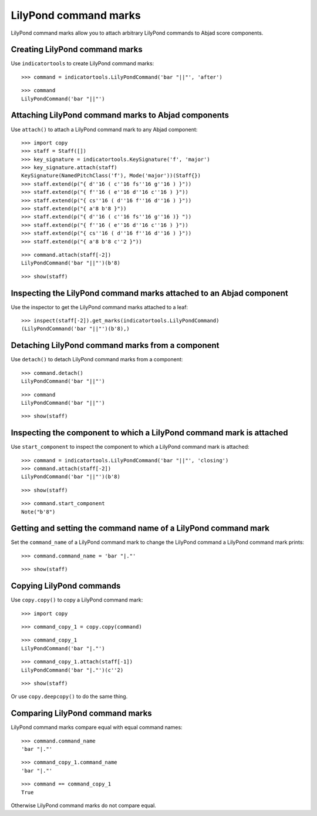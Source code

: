 LilyPond command marks
======================

LilyPond command marks allow you to attach arbitrary LilyPond commands
to Abjad score components.


Creating LilyPond command marks
-------------------------------

Use ``indicatortools`` to create LilyPond command marks:

::

   >>> command = indicatortools.LilyPondCommand('bar "||"', 'after')


::

   >>> command
   LilyPondCommand('bar "||"')



Attaching LilyPond command marks to Abjad components
----------------------------------------------------

Use ``attach()`` to attach a LilyPond command mark to any Abjad component:

::

   >>> import copy
   >>> staff = Staff([])
   >>> key_signature = indicatortools.KeySignature('f', 'major')
   >>> key_signature.attach(staff)
   KeySignature(NamedPitchClass('f'), Mode('major'))(Staff{})
   >>> staff.extend(p("{ d''16 ( c''16 fs''16 g''16 ) }"))
   >>> staff.extend(p("{ f''16 ( e''16 d''16 c''16 ) }"))
   >>> staff.extend(p("{ cs''16 ( d''16 f''16 d''16 ) }"))
   >>> staff.extend(p("{ a'8 b'8 }"))
   >>> staff.extend(p("{ d''16 ( c''16 fs''16 g''16 )} "))
   >>> staff.extend(p("{ f''16 ( e''16 d''16 c''16 ) }"))
   >>> staff.extend(p("{ cs''16 ( d''16 f''16 d''16 ) }"))
   >>> staff.extend(p("{ a'8 b'8 c''2 }"))


::

   >>> command.attach(staff[-2])
   LilyPondCommand('bar "||"')(b'8)


::

   >>> show(staff)

.. image:: images/index-1.png



Inspecting the LilyPond command marks attached to an Abjad component
--------------------------------------------------------------------

Use the inspector to get the LilyPond command marks attached to a leaf:

::

   >>> inspect(staff[-2]).get_marks(indicatortools.LilyPondCommand)
   (LilyPondCommand('bar "||"')(b'8),)



Detaching LilyPond command marks from a component
-------------------------------------------------

Use ``detach()`` to detach LilyPond command marks from a component:

::

   >>> command.detach()
   LilyPondCommand('bar "||"')


::

   >>> command
   LilyPondCommand('bar "||"')


::

   >>> show(staff)

.. image:: images/index-2.png



Inspecting the component to which a LilyPond command mark is attached
---------------------------------------------------------------------

Use ``start_component`` to inspect the component to which a LilyPond command
mark is attached:

::

   >>> command = indicatortools.LilyPondCommand('bar "||"', 'closing')
   >>> command.attach(staff[-2])
   LilyPondCommand('bar "||"')(b'8)


::

   >>> show(staff)

.. image:: images/index-3.png


::

   >>> command.start_component
   Note("b'8")



Getting and setting the command name of a LilyPond command mark
---------------------------------------------------------------

Set the ``command_name`` of a LilyPond command mark to change the
LilyPond command a LilyPond command mark prints:

::

   >>> command.command_name = 'bar "|."'


::

   >>> show(staff)

.. image:: images/index-4.png



Copying LilyPond commands
-------------------------

Use ``copy.copy()`` to copy a LilyPond command mark:

::

   >>> import copy


::

   >>> command_copy_1 = copy.copy(command)


::

   >>> command_copy_1
   LilyPondCommand('bar "|."')


::

   >>> command_copy_1.attach(staff[-1])
   LilyPondCommand('bar "|."')(c''2)


::

   >>> show(staff)

.. image:: images/index-5.png


Or use ``copy.deepcopy()`` to do the same thing.


Comparing LilyPond command marks
--------------------------------

LilyPond command marks compare equal with equal command names:

::

   >>> command.command_name
   'bar "|."'


::

   >>> command_copy_1.command_name
   'bar "|."'


::

   >>> command == command_copy_1
   True


Otherwise LilyPond command marks do not compare equal.
